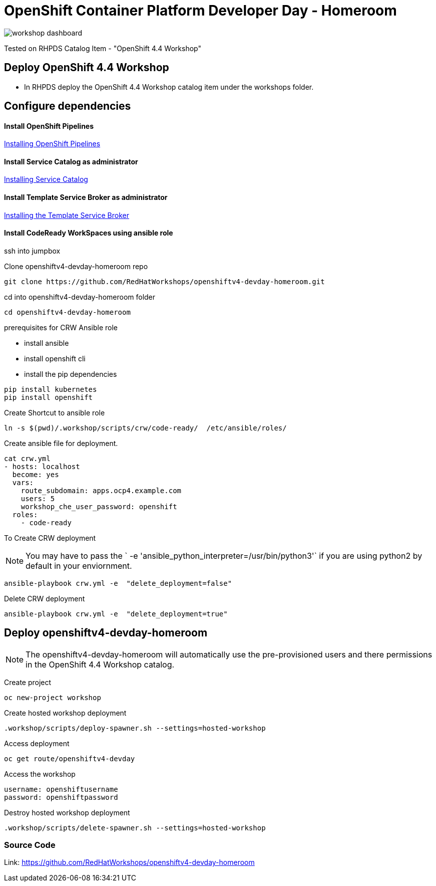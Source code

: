 
= OpenShift Container Platform Developer Day - Homeroom 

image::https://github.com/RedHatWorkshops/openshiftv4-devday-homeroom/blob/master/images/workshop-dashboard.png[]  


Tested on RHPDS  Catalog Item - "OpenShift 4.4 Workshop"


== Deploy OpenShift 4.4 Workshop
* In RHPDS deploy the OpenShift 4.4 Workshop catalog item under the workshops folder.

== Configure dependencies

==== Install OpenShift Pipelines
https://docs.openshift.com/container-platform/4.4/pipelines/installing-pipelines.html[Installing OpenShift Pipelines]

==== Install Service Catalog as administrator
https://docs.openshift.com/container-platform/4.4/applications/service_brokers/installing-service-catalog.html[Installing Service Catalog]

==== Install Template Service Broker as administrator
https://docs.openshift.com/container-platform/4.4/applications/service_brokers/installing-template-service-broker.html[Installing the Template Service Broker]

==== Install CodeReady WorkSpaces using ansible role

ssh into jumpbox

Clone openshiftv4-devday-homeroom repo
```
git clone https://github.com/RedHatWorkshops/openshiftv4-devday-homeroom.git
```

cd into  openshiftv4-devday-homeroom folder
```
cd openshiftv4-devday-homeroom
```

.prerequisites for CRW Ansible role
* install ansible
* install openshift cli
* install the pip dependencies 
```
pip install kubernetes
pip install openshift
```

Create Shortcut to ansible role
```
ln -s $(pwd)/.workshop/scripts/crw/code-ready/  /etc/ansible/roles/
```

Create ansible file for deployment.
```
cat crw.yml 
- hosts: localhost
  become: yes
  vars:
    route_subdomain: apps.ocp4.example.com
    users: 5
    workshop_che_user_password: openshift
  roles:
    - code-ready

```

To Create  CRW deployment  

NOTE: You may have to pass the ` -e 'ansible_python_interpreter=/usr/bin/python3'` if you are using python2 by default in your enviornment.
```
ansible-playbook crw.yml -e  "delete_deployment=false"
```

Delete CRW deployment
```
ansible-playbook crw.yml -e  "delete_deployment=true"
```

== Deploy openshiftv4-devday-homeroom 

NOTE: The openshiftv4-devday-homeroom will automatically use the pre-provisioned users and there permissions in the OpenShift 4.4 Workshop catalog.  

Create project
```
oc new-project workshop
```

Create hosted workshop deployment
```
.workshop/scripts/deploy-spawner.sh --settings=hosted-workshop
```

Access deployment
```
oc get route/openshiftv4-devday
```

Access the workshop
```
username: openshiftusername
password: openshiftpassword
```

Destroy hosted workshop deployment
```
.workshop/scripts/delete-spawner.sh --settings=hosted-workshop
```

=== Source Code

Link: https://github.com/RedHatWorkshops/openshiftv4-devday-homeroom